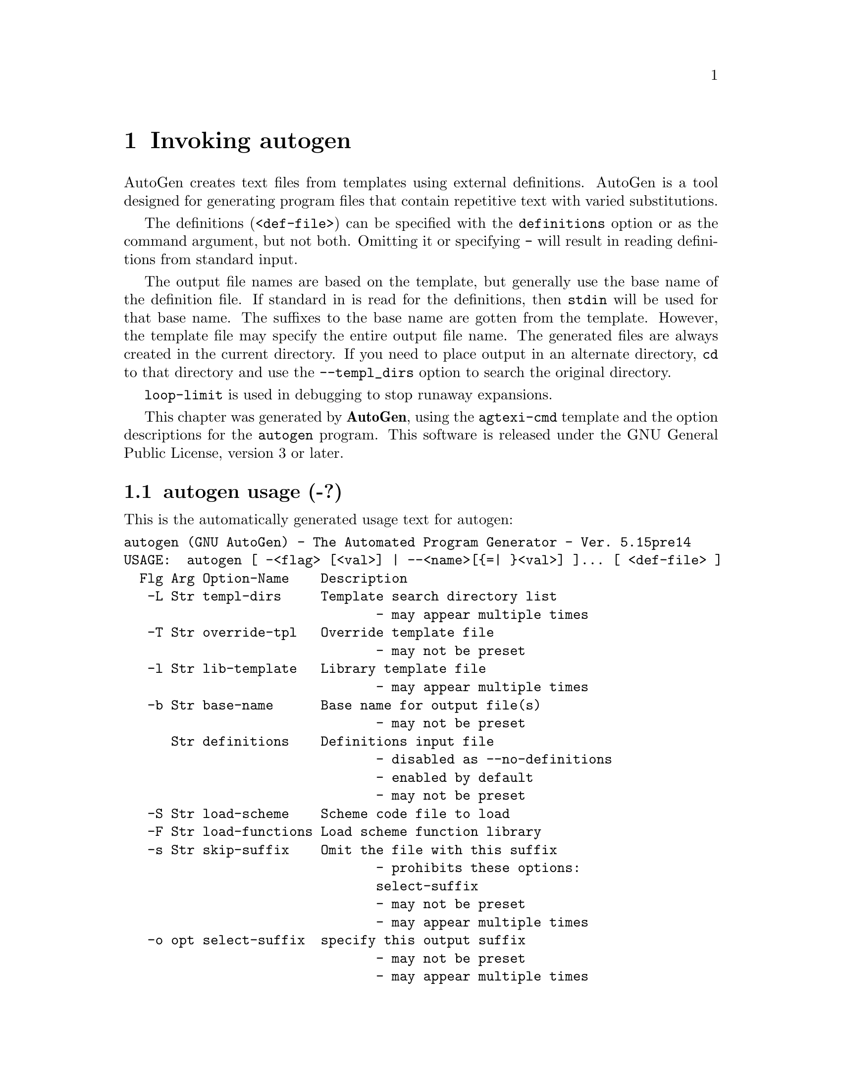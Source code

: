 @node autogen Invocation
@chapter Invoking autogen
@pindex autogen
@cindex The Automated Program Generator
@ignore
#  -*- buffer-read-only: t -*- vi: set ro:
# 
# DO NOT EDIT THIS FILE   (invoke-autogen.texi)
# 
# It has been AutoGen-ed  February 26, 2012 at 11:09:08 AM by AutoGen 5.15pre14
# From the definitions    ./opts.def
# and the template file   agtexi-cmd.tpl
@end ignore

AutoGen creates text files from templates using external definitions.
AutoGen is a tool designed for generating program files that contain
repetitive text with varied substitutions.

The definitions (@code{<def-file>}) can be specified with the
@code{definitions} option or as the command argument, but not both.
Omitting it or specifying @code{-} will result in reading definitions
from standard input.

The output file names are based on the template, but generally use the
base name of the definition file.  If standard in is read for the
definitions, then @code{stdin} will be used for that base name.  The
suffixes to the base name are gotten from the template.  However, the
template file may specify the entire output file name.  The generated
files are always created in the current directory.  If you need to
place output in an alternate directory, @code{cd} to that directory and
use the @code{--templ_dirs} option to search the original directory.

@code{loop-limit} is used in debugging to stop runaway expansions.

This chapter was generated by @strong{AutoGen},
using the @code{agtexi-cmd} template and the option descriptions for the @code{autogen} program.
This software is released under the GNU General Public License, version 3 or later.

@menu
* autogen usage::                  autogen usage (-?)
* autogen base-name::              base-name option (-b)
* autogen core::                   core option (-C)
* autogen define::                 define option (-D)
* autogen definitions::            definitions option
* autogen equate::                 equate option
* autogen lib-template::           lib-template option (-l)
* autogen load-functions::         load-functions option (-F)
* autogen load-scheme::            load-scheme option (-S)
* autogen loop-limit::             loop-limit option
* autogen make-dep::               make-dep option (-M)
* autogen no-fmemopen::            no-fmemopen option (-m)
* autogen override-tpl::           override-tpl option (-T)
* autogen select-suffix::          select-suffix option (-o)
* autogen shell::                  shell option
* autogen show-defs::              show-defs option
* autogen skip-suffix::            skip-suffix option (-s)
* autogen source-time::            source-time option
* autogen templ-dirs::             templ-dirs option (-L)
* autogen timeout::                timeout option (-t)
* autogen trace::                  trace option
* autogen trace-out::              trace-out option
* autogen undefine::               undefine option (-U)
* autogen used-defines::           used-defines option
* autogen writable::               writable option
* autogen option presets::         presetting/configuring autogen
* autogen Description::            Description
* autogen Examples::               Examples
* autogen exit status::            exit status
@end menu

@node autogen usage
@section autogen usage (-?)
@cindex autogen usage

This is the automatically generated usage text for autogen:

@exampleindent 0
@example
autogen (GNU AutoGen) - The Automated Program Generator - Ver. 5.15pre14
USAGE:  autogen [ -<flag> [<val>] | --<name>[@{=| @}<val>] ]... [ <def-file> ]
  Flg Arg Option-Name    Description
   -L Str templ-dirs     Template search directory list
                                - may appear multiple times
   -T Str override-tpl   Override template file
                                - may not be preset
   -l Str lib-template   Library template file
                                - may appear multiple times
   -b Str base-name      Base name for output file(s)
                                - may not be preset
      Str definitions    Definitions input file
                                - disabled as --no-definitions
                                - enabled by default
                                - may not be preset
   -S Str load-scheme    Scheme code file to load
   -F Str load-functions Load scheme function library
   -s Str skip-suffix    Omit the file with this suffix
                                - prohibits these options:
                                select-suffix
                                - may not be preset
                                - may appear multiple times
   -o opt select-suffix  specify this output suffix
                                - may not be preset
                                - may appear multiple times
      no  source-time    set mod times to latest source
                                - disabled as --no-source-time
   -m no  no-fmemopen    Do not use in-mem streams
      Str equate         characters considered equivalent
      no  writable       Allow output files to be writable
                                - disabled as --not-writable

The following options are often useful while debugging new templates:

  Flg Arg Option-Name    Description
      Num loop-limit     Limit on increment loops
                                - is scalable with a suffix: k/K/m/M/g/G/t/T
                                - It must lie in one of the ranges:
                                  -1 exactly, or
                                  1 to 16777216
      Str shell          name or path name of shell to use
   -t Num timeout        Time limit for server shell
                                - It must be in the range:
                                  0 to 3600
      KWd trace          tracing level of detail
      Str trace-out      tracing output file or filter
      --- show-defs      This option has been disabled
      no  used-defines   Show the definitions used
                                - may not be preset

These options can be used to control what gets processed
in the definitions files and template files.

  Flg Arg Option-Name    Description
   -D Str define         name to add to definition list
                                - may appear multiple times
   -U Str undefine       definition list removal pattern
                                - an alternate for define

These options can be used to automate dependency tracking.

  Flg Arg Option-Name    Description
   -M opt make-dep       emit make dependency file
                                - may not be preset
                                - may appear multiple times
   -C no  core           Leave a core dump on a failure exit

version and help options:

  Flg Arg Option-Name    Description
   -R Str reset-option   Reset an option's state
   -v opt version        Output version information and exit
   -? no  help           Display extended usage information and exit
   -! no  more-help      Extended usage information passed thru pager
   -u no  usage          Abbreviated usage to stdout
   -> opt save-opts      Save the option state to a config file
   -< Str load-opts      Load options from a config file
                                - disabled as --no-load-opts
                                - may appear multiple times

Options are specified by doubled hyphens and their name or by a single
hyphen and the flag character.

AutoGen creates text files from templates using external definitions.

The following option preset mechanisms are supported:
 - reading file $HOME
 - reading file ./.autogenrc
 - examining environment variables named AUTOGEN_*

The valid "trace" option keywords are:
  nothing       debug-message server-shell  templates     block-macros
  expressions   everything
  or an integer from 0 through 6

AutoGen is a tool designed for generating program files that contain
repetitive text with varied substitutions.
Packaged by Bruce (2012-02-18)
Report autogen bugs to bkorb@@gnu.org
@end example
@exampleindent 4

@node autogen base-name
@section base-name option (-b)
@cindex autogen-base-name

This is the ``base name for output file(s)'' option.

This option has some usage constraints.  It:
@itemize @bullet
@item
may not be preset with environment variables or configuration (rc/ini) files.
@end itemize

A template may specify the exact name of the output file.  Normally,
it does not.  Instead, the name is composed of the base name of the
definitions file with suffixes appended.  This option will override the
base name derived from the definitions file name.  This is required if
there is no definitions file and advisable if definitions are being
read from stdin.  If the definitions are being read from standard in,
the base name defaults to @file{stdin}.  Any leading directory components
in the name will be silently removed.  If you wish the output file to
appear in a particular directory, it is recommended that you "cd" into
that directory first, or use directory names in the format specification
for the output suffix lists, @xref{pseudo macro}.

@node autogen core
@section core option (-C)
@cindex autogen-core

This is the ``leave a core dump on a failure exit'' option.

This option has some usage constraints.  It:
@itemize @bullet
@item
must be compiled in by defining @code{HAVE_SYS_RESOURCE_H} during the compilation.
@end itemize

Many systems default to a zero sized core limit.  If the system
has the sys/resource.h header and if this option is supplied,
then in the failure exit path, autogen will attempt to set the
soft core limit to whatever the hard core limit is.  If that
does not work, then an administrator must raise the hard core
size limit.

@node autogen define
@section define option (-D)
@cindex autogen-define

This is the ``name to add to definition list'' option.

This option has some usage constraints.  It:
@itemize @bullet
@item
may appear an unlimited number of times.
@end itemize

The AutoGen define names are used for the following purposes:

@enumerate
@item
Sections of the AutoGen definitions may be enabled or disabled
by using C-style #ifdef and #ifndef directives.
@item
When defining a value for a name, you may specify the index
for a particular value.  That index may be a literal value,
a define option or a value #define-d in the definitions themselves.
@item
The name of a file may be prefixed with @code{$NAME/}.
The @code{$NAME} part of the name string will be replaced with
the define-d value for @code{NAME}.
@item
When AutoGen is finished loading the definitions, the defined values
are exported to the environment with, @code{putenv(3)}.
These values can then be used in shell scripts with @code{$@{NAME@}}
references and in templates with @code{(getenv "NAME")}.
@item
While processing a template, you may specify an index to retrieve
a specific value.  That index may also be a define-d value.
@end enumerate

It is entirely equivalent to place this name in the exported environment.
Internally, that is what AutoGen actually does with this option.

@node autogen definitions
@section definitions option
@cindex autogen-definitions

This is the ``definitions input file'' option.

This option has some usage constraints.  It:
@itemize @bullet
@item
is enabled by default.
@item
may not be preset with environment variables or configuration (rc/ini) files.
@end itemize

Use this argument to specify the input definitions file with a
command line option.  If you do not specify this option, then
there must be a command line argument that specifies the file,
even if only to specify stdin with a hyphen (@code{-}).
Specify, @code{--no-definitions} when you wish to process
a template without any active AutoGen definitions.\n

@node autogen equate
@section equate option
@cindex autogen-equate

This is the ``characters considered equivalent'' option.
This option will alter the list of characters considered equivalent.
The default are the three characters, "_-^".  (The last is conventional
on a Tandem/HP-NonStop, and I used to do a lot of work on Tandems.)

@node autogen lib-template
@section lib-template option (-l)
@cindex autogen-lib-template

This is the ``library template file'' option.

This option has some usage constraints.  It:
@itemize @bullet
@item
may appear an unlimited number of times.
@end itemize

DEFINE macros are saved from this template file for use in processing
the main macro file.  Template text aside from the DEFINE macros is
is ignored.

@node autogen load-functions
@section load-functions option (-F)
@cindex autogen-load-functions

This is the ``load scheme function library'' option.

This option has some usage constraints.  It:
@itemize @bullet
@item
must be compiled in by defining @code{HAVE_DLOPEN} during the compilation.
@end itemize

This option is used to load Guile-scheme functions.  The automatically
called initialization routine @code{scm_init} must be used to register
these routines or data.

@node autogen load-scheme
@section load-scheme option (-S)
@cindex autogen-load-scheme

This is the ``scheme code file to load'' option.
Use this option to pre-load Scheme scripts into the Guile
interpreter before template processing begins.
Please note that the AutoGen specific functions are not loaded
until after argument processing.  So, though they may be specified
in lambda functions you define, they may not be invoked until after
option processing is complete.

@node autogen loop-limit
@section loop-limit option
@cindex autogen-loop-limit

This is the ``limit on increment loops'' option.
This option prevents runaway loops.  For example, if you accidentally
specify, "FOR x (for-from 1) (for-to -1) (for-by 1)", it will take a
long time to finish.  If you do have more than 256 entries in tables,
you will need to specify a new limit with this option.

@node autogen make-dep
@section make-dep option (-M)
@cindex autogen-make-dep

This is the ``emit make dependency file'' option.

This option has some usage constraints.  It:
@itemize @bullet
@item
may appear an unlimited number of times.
@item
may not be preset with environment variables or configuration (rc/ini) files.
@end itemize


This option behaves fairly closely to the way the @code{-M} series of
options work with the gcc compiler, except that instead of just
emitting the predecessor dependencies, this also emits the successor
dependencies (output target files).  By default, the output dependency
information will be placed in @code{<base-name>.d}, but may also be
specified with @code{-MF<file>}.  The time stamp on this file will be
manipulated so that it will be one second older than the oldest
primary output file.

The target in this dependency file will normally be the dependency
file name, but may also be overridden with @code{-MT<targ-name>}.
AutoGen will not alter the contents of that file, but it may create
it and it will adjust the modification time to match the start time.

@strong{NB:} these second letters are part of the option argument, so
@code{-MF <file>} must have the space character quoted or omitted, and
@code{-M "F <file>"} is acceptable because the @code{F} is part of the
option argument.

@code{-M} may be followed by any of the letters M, F, P, T, Q, D, or
G.  However, only F and T are meaningful and the latter has a somewhat
different meaning: @code{-MT<name>} is interpreted as meaning
@code{<name>} is a sentinel file that will depend on all inputs
(templates and definition files) and all the output files will depend
on this sentinel file.  It is suitable for use as a real make target.

This is the recommended usage:
@example
-MFwhatever-you-like.dep -MTyour-sentinel-file
@end example
and then in your @code{Makefile}, make the @file{autogen} rule:
@example
-include whatever-you-like.dep
your-sentinel-file:
    autogen -MT$@@ -MF$*.d .....
@end example

The modification time on the dependency file is adjusted to be one
second before the earliest time stamp of any other output file.
Consequently, it is suitable for use as the sentinel file testifying
to the fact the program was successfully run.  (@code{-include} is
the GNU make way of specifying "include it if it exists".  Your make
must support that feature or your bootstrap process must create the
file.)

All of this may also be specified using the @code{DEPENDENCIES_OUTPUT}
or @code{AUTOGEN_MAKE_DEP} environment variables.  If defined,
dependency information will be output.  If defined with white space
free text that is something other than @code{true}, @code{false},
@code{yes}, @code{no}, @code{0} or @code{1}, then the string is taken
to be an output file name.  If it contains a string of white space
characters, the first token is as above and the second token is taken
to be the target (sentinel) file as @code{-MT} in the paragraphs
above.  @code{DEPENDENCIES_OUTPUT} will be ignored if there are
multiple sequences of white space characters or if its contents are,
specifically, @code{false}, @code{no} or @code{0}.

@node autogen no-fmemopen
@section no-fmemopen option (-m)
@cindex autogen-no-fmemopen

This is the ``do not use in-mem streams'' option.
If the local C library supports "@code{fopencookie(3GNU)}", or
"@code{funopen(3BSD)}" then AutoGen prefers to use in-memory stream
buffer opens instead of anonymous files.  This may lead to problems
if there is a shortage of virtual memory.  If, for a particular
application, you run out of memory, then specify this option.
This is unlikely in a modern 64-bit virtual memory environment.

On platforms without these functions, the option is accepted
but ignored.  @code{fmemopen(POSIX)} is not adequate because
its string buffer is not reallocatable.  @code{open_memstream(POSIX)}
is @i{also} not adequate because the stream is only opened for
output.  AutoGen needs a reallocatable buffer available for both
reading and writing.

@node autogen override-tpl
@section override-tpl option (-T)
@cindex autogen-override-tpl

This is the ``override template file'' option.

This option has some usage constraints.  It:
@itemize @bullet
@item
may not be preset with environment variables or configuration (rc/ini) files.
@end itemize

Definition files specify the standard template that is to be expanded.
This option will override that name and expand a different template.

@node autogen select-suffix
@section select-suffix option (-o)
@cindex autogen-select-suffix

This is the ``specify this output suffix'' option.

This option has some usage constraints.  It:
@itemize @bullet
@item
may appear an unlimited number of times.
@item
may not be preset with environment variables or configuration (rc/ini) files.
@end itemize

If you wish to override the suffix specifications in the template,
you can use one or more copies of this option.  See the suffix
specification in the @ref{pseudo macro} section of the info doc.

@node autogen shell
@section shell option
@cindex autogen-shell

This is the ``name or path name of shell to use'' option.

This option has some usage constraints.  It:
@itemize @bullet
@item
must be compiled in by defining @code{SHELL_ENABLED} during the compilation.
@end itemize

By default, when AutoGen is built, the configuration is probed for a
reasonable Bourne-like shell to use for shell script processing.  If
a particular template needs an alternate shell, it must be specified
with this option on the command line, with an environment variable
(@code{SHELL}) or in the configuration/initialization file.

@node autogen show-defs
@section show-defs option
@cindex autogen-show-defs

This is the ``show the definition tree'' option.

This option has some usage constraints.  It:
@itemize @bullet
@item
must be compiled in by defining @code{DEBUG_ENABLED} during the compilation.
@item
may not be preset with environment variables or configuration (rc/ini) files.
@end itemize

This will print out the complete definition tree before processing
the template.

@node autogen skip-suffix
@section skip-suffix option (-s)
@cindex autogen-skip-suffix

This is the ``omit the file with this suffix'' option.

This option has some usage constraints.  It:
@itemize @bullet
@item
may appear an unlimited number of times.
@item
may not be preset with environment variables or configuration (rc/ini) files.
@item
must not appear in combination with any of the following options:
select-suffix.
@end itemize

Occasionally, it may not be desirable to produce all of the output
files specified in the template.  (For example, only the @file{.h}
header file, but not the @file{.c} program text.)  To do this
specify @code{--skip-suffix=c} on the command line.

@node autogen source-time
@section source-time option
@cindex autogen-source-time

This is the ``set mod times to latest source'' option.
If you stamp your output files with the @code{DNE} macro output, then
your output files will always be different, even if the content has
not really changed.  If you use this option, then the modification
time of the output files will change only if the input files change.
This will help reduce unneeded builds.

@node autogen templ-dirs
@section templ-dirs option (-L)
@cindex autogen-templ-dirs

This is the ``template search directory list'' option.

This option has some usage constraints.  It:
@itemize @bullet
@item
may appear an unlimited number of times.
@end itemize

Add a directory to the list of directories to search when opening
a template, either as the primary template or an included one.
The last entry has the highest priority in the search list.
That is to say, they are searched in reverse order.

@node autogen timeout
@section timeout option (-t)
@cindex autogen-timeout

This is the ``time limit for server shell'' option.

This option has some usage constraints.  It:
@itemize @bullet
@item
must be compiled in by defining @code{SHELL_ENABLED} during the compilation.
@end itemize

AutoGen works with a shell server process.  Most normal commands will
complete in less than 10 seconds.  If, however, your commands need more
time than this, use this option.

The valid range is 0 to 3600 seconds (1 hour).
Zero will disable the server time limit.

@node autogen trace
@section trace option
@cindex autogen-trace

This is the ``tracing level of detail'' option.

This option has some usage constraints.  It:
@itemize @bullet
@item
This option takes a keyword as its argument.
The argument sets an enumeration value that can be tested by comparing the option value macro (OPT_VALUE_TRACE).
The available keywords are:
@example
    nothing       debug-message server-shell
    templates     block-macros  expressions
    everything
@end example

or their numeric equivalent.@end itemize

This option will cause AutoGen to display a trace of its template
processing.  There are six levels, each level including messages from
the previous levels:

@table @samp
@item nothing
Does no tracing at all (default)

@item debug-message
Print messages from the "DEBUG" AutoGen macro (@pxref{DEBUG}).

@item server-shell
Traces all input and output to the server shell.  This includes a shell
"independent" initialization script about 30 lines long.  Its output is
discarded and not inserted into any template.

@item templates
Traces the invocation of @code{DEFINE}d macros and @code{INCLUDE}s

@item block-macros
Traces all block macros.  The above, plus @code{IF}, @code{FOR},
@code{CASE} and @code{WHILE}.

@item expressions
Displays the results of expression evaluations.

@item everything
Displays the invocation of every AutoGen macro, even @code{TEXT} macros
(i.e. the text outside of macro quotes).  Additionally, if you rebuild
the ``expr.ini'' file with debugging enabled, then all calls to
AutoGen defined scheme functions will also get logged:
@*
@example
cd $@{top_builddir@}/agen5
DEBUG_ENABLED=true bash bootstrap.dir expr.ini
make CFLAGS='-g -DDEBUG_ENABLED=1'
@end example

Be aware that you cannot rebuild this source in this way without first
having installed the @code{autogen} executable in your search path.
Because of this, "expr.ini" is in the distributed source list, and
not in the dependencies.
@end table

@node autogen trace-out
@section trace-out option
@cindex autogen-trace-out

This is the ``tracing output file or filter'' option.
The output specified may be a file name, a file that is appended to,
or, if the option argument begins with the @code{pipe} operator
(@code{|}), a command that will receive the tracing output as standard
in.  For example, @code{--traceout='| less'} will run the trace output
through the @code{less} program.  Appending to a file is specified by
preceeding the file name with two greater-than characters (@code{>>}).

@node autogen undefine
@section undefine option (-U)
@cindex autogen-undefine

This is the ``definition list removal pattern'' option.

This option has some usage constraints.  It:
@itemize @bullet
@item
may appear an unlimited number of times.
@item
may not be preset with environment variables or configuration (rc/ini) files.
@end itemize

Similar to 'C', AutoGen uses @code{#ifdef/#ifndef} preprocessing
directives.  This option will cause the matching names to be
removed from the list of defined values.

@node autogen used-defines
@section used-defines option
@cindex autogen-used-defines

This is the ``show the definitions used'' option.

This option has some usage constraints.  It:
@itemize @bullet
@item
may not be preset with environment variables or configuration (rc/ini) files.
@end itemize

This will print out the names of definition values searched for
during the processing of the template, whether actually found or
not.  There may be other referenced definitions in a template in
portions of the template not evaluated.  Some of the names listed
may be computed names and others AutoGen macro arguments.  This is
not a means for producing a definitive, all-encompassing list of all
and only the values used from a definition file.  This is intended
as an aid to template documentation only.

@node autogen writable
@section writable option
@cindex autogen-writable

This is the ``allow output files to be writable'' option.
This option will leave output files writable.
Normally, output files are read-only.


@node autogen option presets
@section presetting/configuring autogen

Any option that is not marked as @i{not presettable} may be preset by
loading values from configuration ("rc" or "ini") files, and values from environment variables named @code{AUTOGEN} and @code{AUTOGEN_<OPTION_NAME>}.  @code{<OPTION_NAME>} must be one of
the options listed above in upper case and segmented with underscores.
The @code{AUTOGEN} variable will be tokenized and parsed like
the command line.  The remaining variables are tested for existence and their
values are treated like option arguments.


@code{libopts} will search in 2 places for configuration files:
@itemize @bullet
item
$HOME

item
$PWD

@end itemize
The environment variables @code{HOME}, and @code{PWD}
are expanded and replaced when @file{autogen} runs.
For any of these that are plain files, they are simply processed.
For any that are directories, then a file named @file{.autogenrc} is searched for
within that directory and processed.


Configuration files may be in a wide variety of formats.
The basic format is an option name followed by a value (argument) on the
same line.  Values may be separated from the option name with a colon,
equal sign or simply white space.  Values may be continued across multiple
lines by escaping the newline with a backslash.

Multiple programs may also share the same initialization file.
Common options are collected at the top, followed by program specific
segments.  The segments are separated by lines like:
@example
[AUTOGEN]
@end example
@noindent
or by
@example
<?program autogen>
@end example
@noindent
Do not mix these within one configuration file.

Compound values and carefully constructed string values may also be
specified using XML syntax:
@example
<option-name>
   <sub-opt>...&lt;...&gt;...</sub-opt>
</option-name>
@end example
@noindent
yielding an @code{option-name.sub-opt} string value of
@example
"...<...>..."
@end example
@code{AutoOpts} does not track suboptions.  You simply note that it is a
hierarchicly valued option.  @code{AutoOpts} does provide a means for searching
the associated name/value pair list (see: optionFindValue).

@node autogen exit status
@section autogen exit status

One of the following exit values will be returned:
@table @samp
@item 0
Successful program execution.
@item 1
The command options were misconfigured.
@item 2
An error was encountered processing the template.
@item 3
The definitions could not be deciphered.
@item 4
An error was encountered during the load phase.
@item 5
Program exited due to catching a signal.  If your template includes
string formatting, a number argument to a "%s" formatting element will
trigger a segmentation fault.  Autogen will catch the seg fault signal
and exit with @code{AUTOGEN_EXIT_SIGNAL(5)}.  Alternatively, AutoGen
may have been interrupted with a @code{kill(2)} signal.
@end table


@node autogen Description
@section autogen Description

@code{AutoGen} is designed for generating program files that contain
repetitive text with varied substitutions.  The goal is to simplify the
maintenance of programs that contain large amounts of repetitious text.
This is especially valuable if there are several blocks of such text
that must be kept synchronized.

One common example is the problem of maintaining the code required for
processing program options.  Processing options requires a minimum of
four different constructs be kept in proper order in different places
in your program.  You need at least: The flag character in the flag
string, code to process the flag when it is encountered, a global
state variable or two, and a line in the usage text.
You will need more things besides this if you choose to implement
long option names, configuration file processing, environment variables
and so on.

All of this can be done mechanically; with the proper templates
and this program.


@node autogen Examples
@section autogen Examples

Here is how the man page is produced:
@example
autogen -Tagman-cmd.tpl -MFman-dep -MTstamp-man opts.def
@end example

This command produced this man page from the AutoGen option definition
file.  It overrides the template specified in @file{opts.def} (normally
@file{options.tpl}) and uses @file{agman-cmd.tpl}.  It also sets the
make file dependency output to @file{man-dep} and the sentinel file
(time stamp file) to @file{man-stamp}.  The base of the file name is
derived from the defined @code{prog-name}.

The texi invocation document is produced via:
@example
autogen -Tagtexi-cmd.tpl -MFtexi-dep -MTtexi-stamp opts.def
@end example

